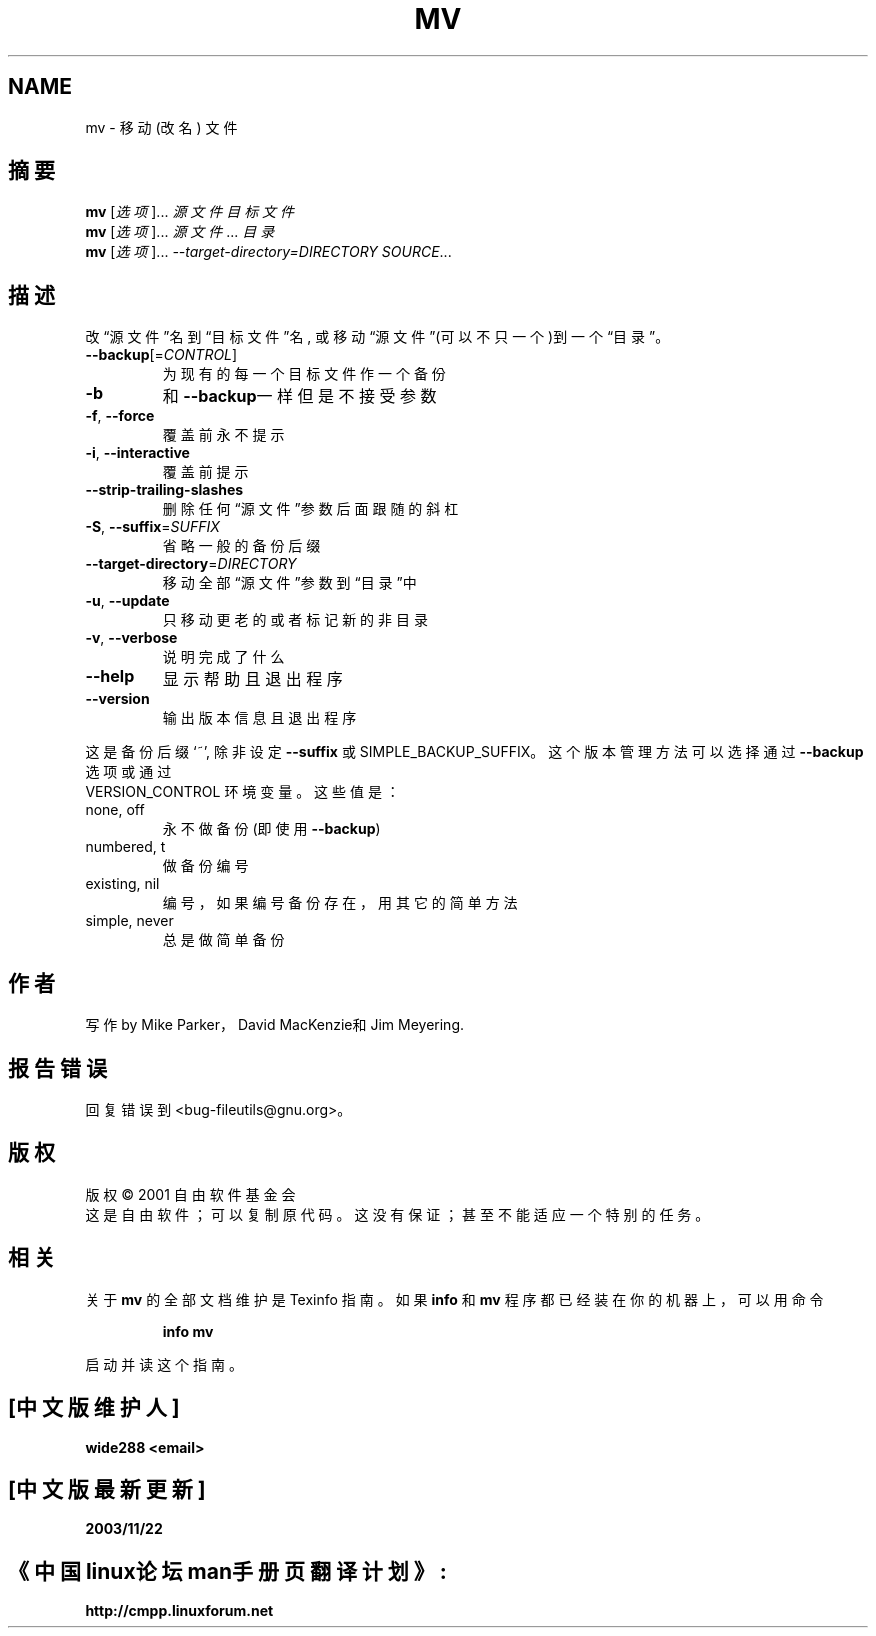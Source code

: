 .TH MV "1" "March 2002" "mv (fileutils) 4.1" 自由软件基金会
.SH NAME
mv \- 移动 (改名) 文件
.SH 摘要
.B mv
[\fI选项\fR]... \fI源文件 目标文件\fR
.br
.B mv
[\fI选项\fR]... \fI源文件\fR... \fI目录\fR
.br
.B mv
[\fI选项\fR]... \fI--target-directory=DIRECTORY SOURCE\fR...
.SH 描述
.\" Add any additional description here
.PP
改\(lq源文件\(rq名到\(lq目标文件\(rq名, 或移动\(lq源文件\(rq(可以不只一
个)到一个\(lq目录\(rq。
.TP
\fB\-\-backup\fR[=\fICONTROL\fR]
为现有的每一个目标文件作一个备份
.TP
\fB\-b\fR
和\fB\-\-backup\fR一样但是不接受参数
.TP
\fB\-f\fR, \fB\-\-force\fR
覆盖前永不提示
.TP
\fB\-i\fR, \fB\-\-interactive\fR
覆盖前提示
.TP
\fB\-\-strip\-trailing\-slashes\fR
删除任何\(lq源文件\(rq参数后面跟随的斜杠
.TP
\fB\-S\fR, \fB\-\-suffix\fR=\fISUFFIX\fR
省略一般的备份后缀
.TP
\fB\-\-target\-directory\fR=\fIDIRECTORY\fR
移动全部\(lq源文件\(rq参数到\(lq目录\(rq中
.TP
\fB\-u\fR, \fB\-\-update\fR
只移动更老的或者标记新的非目录
.TP
\fB\-v\fR, \fB\-\-verbose\fR
说明完成了什么
.TP
\fB\-\-help\fR
显示帮助且退出程序
.TP
\fB\-\-version\fR
输出版本信息且退出程序
.PP
这是备份后缀 `~', 除非设定 \fB\-\-suffix\fR 或 SIMPLE_BACKUP_SUFFIX。
这个版本管理方法可以选择通过 \fB\-\-backup\fR 选项或通过
 VERSION_CONTROL 环境变量。这些值是：
.TP
none, off
永不做备份 (即使用 \fB\-\-backup\fR)
.TP
numbered, t
做备份编号
.TP
existing, nil
编号，如果编号备份存在，用其它的简单方法
.TP
simple, never
总是做简单备份
.SH 作者
写作 by Mike Parker，David MacKenzie和Jim Meyering.
.SH "报告错误"
回复错误到<bug-fileutils@gnu.org>。
.SH 版权
版权 \(co 2001 自由软件基金会
.br
这是自由软件； 可以复制原代码。 这没有保证；
甚至不能适应一个特别的任务。
.SH "相关"
关于
.B mv
的全部文档维护是 Texinfo 指南。如果
.B info
和
.B mv
程序都已经装在你的机器上，可以用命令
.IP
.B info mv
.PP
启动并读这个指南。


.SH "[中文版维护人]"
.B wide288 <email>
.SH "[中文版最新更新]"
.B 2003/11/22
.SH "《中国linux论坛man手册页翻译计划》:"
.BI http://cmpp.linuxforum.net
